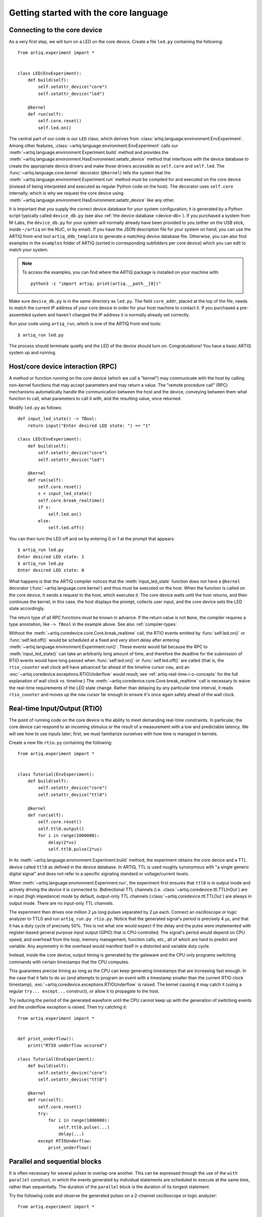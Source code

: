 Getting started with the core language
======================================

.. _connecting-to-the-core-device:

Connecting to the core device
-----------------------------

As a very first step, we will turn on a LED on the core device. Create a file ``led.py`` containing the following: ::

    from artiq.experiment import *


    class LED(EnvExperiment):
        def build(self):
            self.setattr_device("core")
            self.setattr_device("led")

        @kernel
        def run(self):
            self.core.reset()
            self.led.on()

The central part of our code is our ``LED`` class, which derives from :class:`artiq.language.environment.EnvExperiment`. Among other features, :class:`~artiq.language.environment.EnvExperiment` calls our :meth:`~artiq.language.environment.Experiment.build` method and provides the :meth:`~artiq.language.environment.HasEnvironment.setattr_device` method that interfaces with the device database to create the appropriate device drivers and make those drivers accessible as ``self.core`` and ``self.led``. The :func:`~artiq.language.core.kernel` decorator (``@kernel``) tells the system that the :meth:`~artiq.language.environment.Experiment.run` method must be compiled for and executed on the core device (instead of being interpreted and executed as regular Python code on the host). The decorator uses ``self.core`` internally, which is why we request the core device using :meth:`~artiq.language.environment.HasEnvironment.setattr_device` like any other.

It is important that you supply the correct device database for your system configuration; it is generated by a Python script typically called ``device_db.py`` (see also :ref:`the device database <device-db>`). If you purchased a system from M-Labs, the ``device_db.py`` for your system will normally already have been provided to you (either on the USB stick, inside ``~/artiq`` on the NUC, or by email). If you have the JSON description file for your system on hand, you can use the ARTIQ front-end tool ``artiq_ddb_template`` to generate a matching device database file. Otherwise, you can also find examples in the ``examples`` folder of ARTIQ (sorted in corresponding subfolders per core device) which you can edit to match your system.  

.. note::
    To access the examples, you can find where the ARTIQ package is installed on your machine with: ::

        python3 -c "import artiq; print(artiq.__path__[0])"

Make sure ``device_db.py`` is in the same directory as ``led.py``. The field ``core_addr``, placed at the top of the file, needs to match the current IP address of your core device in order for your host machine to contact it. If you purchased a pre-assembled system and haven't changed the IP address it is normally already set correctly.

Run your code using ``artiq_run``, which is one of the ARTIQ front-end tools: ::

    $ artiq_run led.py

The process should terminate quietly and the LED of the device should turn on. Congratulations! You have a basic ARTIQ system up and running.

Host/core device interaction (RPC)
----------------------------------

A method or function running on the core device (which we call a "kernel") may communicate with the host by calling non-kernel functions that may accept parameters and may return a value. The "remote procedure call" (RPC) mechanisms automatically handle the communication between the host and the device, conveying between them what function to call, what parameters to call it with, and the resulting value, once returned. 

Modify ``led.py`` as follows: ::

    def input_led_state() -> TBool:
        return input("Enter desired LED state: ") == "1"

    class LED(EnvExperiment):
        def build(self):
            self.setattr_device("core")
            self.setattr_device("led")

        @kernel
        def run(self):
            self.core.reset()
            s = input_led_state()
            self.core.break_realtime()
            if s:
                self.led.on()
            else:
                self.led.off()


You can then turn the LED off and on by entering 0 or 1 at the prompt that appears: ::

    $ artiq_run led.py
    Enter desired LED state: 1
    $ artiq_run led.py
    Enter desired LED state: 0

What happens is that the ARTIQ compiler notices that the :meth:`input_led_state` function does not have a ``@kernel`` decorator (:func:`~artiq.language.core.kernel`) and thus must be executed on the host. When the function is called on the core device, it sends a request to the host, which executes it. The core device waits until the host returns, and then continues the kernel; in this case, the host displays the prompt, collects user input, and the core device sets the LED state accordingly. 

The return type of all RPC functions must be known in advance. If the return value is not ``None``, the compiler requires a type annotation, like ``-> TBool`` in the example above. See also :ref:`compiler-types`. 

Without the :meth:`~artiq.coredevice.core.Core.break_realtime` call, the RTIO events emitted by :func:`self.led.on()` or :func:`self.led.off()` would be scheduled at a fixed and very short delay after entering :meth:`~artiq.language.environment.Experiment.run()`. These events would fail because the RPC to :meth:`input_led_state()` can take an arbitrarily long amount of time, and therefore the deadline for the submission of RTIO events would have long passed when :func:`self.led.on()` or :func:`self.led.off()` are called (that is, the ``rtio_counter`` wall clock will have advanced far ahead of the timeline cursor ``now``, and an :exc:`~artiq.coredevice.exceptions.RTIOUnderflow` would result; see :ref:`artiq-real-time-i-o-concepts` for the full explanation of wall clock vs. timeline.) The :meth:`~artiq.coredevice.core.Core.break_realtime` call is necessary to waive the real-time requirements of the LED state change. Rather than delaying by any particular time interval, it reads ``rtio_counter`` and moves up the ``now`` cursor far enough to ensure it's once again safely ahead of the wall clock. 

Real-time Input/Output (RTIO)
-----------------------------

The point of running code on the core device is the ability to meet demanding real-time constraints. In particular, the core device can respond to an incoming stimulus or the result of a measurement with a low and predictable latency. We will see how to use inputs later; first, we must familiarize ourselves with how time is managed in kernels.

Create a new file ``rtio.py`` containing the following: ::

    from artiq.experiment import *


    class Tutorial(EnvExperiment):
        def build(self):
            self.setattr_device("core")
            self.setattr_device("ttl0")

        @kernel
        def run(self):
            self.core.reset()
            self.ttl0.output()
            for i in range(1000000):
                delay(2*us)
                self.ttl0.pulse(2*us)

In its :meth:`~artiq.language.environment.Experiment.build` method, the experiment obtains the core device and a TTL device called ``ttl0`` as defined in the device database.
In ARTIQ, TTL is used roughly synonymous with "a single generic digital signal" and does not refer to a specific signaling standard or voltage/current levels.

When :meth:`~artiq.language.environment.Experiment.run`, the experiment first ensures that ``ttl0`` is in output mode and actively driving the device it is connected to.
Bidirectional TTL channels (i.e. :class:`~artiq.coredevice.ttl.TTLInOut`) are in input (high impedance) mode by default, output-only TTL channels (:class:`~artiq.coredevice.ttl.TTLOut`) are always in output mode.
There are no input-only TTL channels.

The experiment then drives one million 2 µs long pulses separated by 2 µs each.
Connect an oscilloscope or logic analyzer to TTL0 and run ``artiq_run.py rtio.py``.
Notice that the generated signal's period is precisely 4 µs, and that it has a duty cycle of precisely 50%.
This is not what one would expect if the delay and the pulse were implemented with register-based general purpose input output (GPIO) that is CPU-controlled.
The signal's period would depend on CPU speed, and overhead from the loop, memory management, function calls, etc., all of which are hard to predict and variable.
Any asymmetry in the overhead would manifest itself in a distorted and variable duty cycle.

Instead, inside the core device, output timing is generated by the gateware and the CPU only programs switching commands with certain timestamps that the CPU computes.

This guarantees precise timing as long as the CPU can keep generating timestamps that are increasing fast enough. In the case that it fails to do so (and attempts to program an event with a timestamp smaller than the current RTIO clock timestamp), :exc:`~artiq.coredevice.exceptions.RTIOUnderflow` is raised. The kernel causing it may catch it (using a regular ``try... except...`` construct), or allow it to propagate to the host.

Try reducing the period of the generated waveform until the CPU cannot keep up with the generation of switching events and the underflow exception is raised. Then try catching it: ::

    from artiq.experiment import *


    def print_underflow():
        print("RTIO underflow occured")

    class Tutorial(EnvExperiment):
        def build(self):
            self.setattr_device("core")
            self.setattr_device("ttl0")

        @kernel
        def run(self):
            self.core.reset()
            try:
                for i in range(1000000):
                    self.ttl0.pulse(...)
                    delay(...)
            except RTIOUnderflow:
                print_underflow()


Parallel and sequential blocks
------------------------------

It is often necessary for several pulses to overlap one another. This can be expressed through the use of the ``with parallel`` construct, in which the events generated by individual statements are scheduled to execute at the same time, rather than sequentially. The duration of the ``parallel`` block is the duration of its longest statement. 

Try the following code and observe the generated pulses on a 2-channel oscilloscope or logic analyzer: ::

    from artiq.experiment import *

    class Tutorial(EnvExperiment):
        def build(self):
            self.setattr_device("core")
            self.setattr_device("ttl0")
            self.setattr_device("ttl1")

        @kernel
        def run(self):
            self.core.reset()
            for i in range(1000000):
                with parallel:
                    self.ttl0.pulse(2*us)
                    self.ttl1.pulse(4*us)
                delay(4*us)

ARTIQ can implement ``with parallel`` blocks without having to resort to any of the typical parallel processing approaches.
It simply remembers its position on the timeline (``now``) when entering the ``parallel`` block and resets to that position after each individual statement. 
At the end of the block, the cursor is advanced to the furthest position it reached during the block. 
In other words, the statements in a ``parallel`` block are actually executed sequentially. 
Only the RTIO events generated by the statements are *scheduled* in parallel. 

Remember that while ``now`` resets at the beginning of each statement in a ``parallel`` block, the wall clock advances regardless. If a particular statement takes a long time to execute (which is different from -- and unrelated to! -- the events *scheduled* by the statement taking a long time), the wall clock may advance past the reset value, putting any subsequent statements inside the block into a situation of negative slack (i.e., resulting in :exc:`~artiq.coredevice.exceptions.RTIOUnderflow` ). Sometimes underflows may be avoided simply by reordering statements within the parallel block. This especially applies to input methods, which generally necessarily block CPU progress until the wall clock has caught up to or overtaken the cursor. 

Within a parallel block, some statements can be scheduled sequentially again using a ``with sequential`` block. Observe the pulses generated by this code: ::

    for i in range(1000000):
        with parallel:
            with sequential:
                self.ttl0.pulse(2*us)
                delay(1*us)
                self.ttl0.pulse(1*us)
            self.ttl1.pulse(4*us)
        delay(4*us)

.. warning::
    ``with parallel`` specifically 'parallelizes' the *top-level* statements inside a block. Consider as an example: ::

            for i in range(1000000):
                with parallel:
                    self.ttl0.pulse(2*us)       # 1  
                    if True:                    # 2 
                        self.ttl1.pulse(2*us)   # 3
                        self.ttl2.pulse(2*us)   # 4
                delay(4*us)

    This code will not schedule the three pulses to ``ttl0``, ``ttl1``, and ``ttl2`` in parallel. Rather, the pulse to ``ttl1`` is 'parallelized' *with the if statement*. The timeline cursor resets once, at the beginning of statement #2; it will not repeat the reset at the deeper indentation level for #3 or #4. 
    
    In practice, the pulses to ``ttl0`` and ``ttl1`` will execute simultaneously, and the pulse to ``ttl2`` will execute after the pulse to ``ttl1``, bringing the total duration of the ``parallel`` block to 4 us. Internally, statements #3 and #4, contained within the top-level if statement, are considered an atomic sequence and executed within an implicit ``with sequential``. To execute #3 and #4 in parallel, it is necessary to place them inside a second, nested ``parallel`` block within the if statement.   

Particular care needs to be taken when working with ``parallel`` blocks which generate large numbers of RTIO events, as it is possible to create sequence errors. A sequence error is caused when the scalable event dispatcher (SED) cannot queue an RTIO event due to its timestamp being the same as or earlier than another event in its queue. By default, the SED has 8 lanes, which suffice in most cases to avoid sequence errors; however, if many (>8) events are queued with interlaced timestamps the problem can still surface. See :ref:`sequence-errors`. 

Note that for performance reasons sequence errors do not halt execution of the kernel. Instead, they are reported in the core log. If the ``aqctl_corelog`` process has been started with ``artiq_ctlmgr``, then these errors will be posted to the master log. If an experiment is executed through ``artiq_run``, the errors will only be visible in the core log. 

Sequence errors can usually be overcome by reordering the generation of the events (again, different from and unrelated to reordering the events themselves). Alternatively, the number of SED lanes can be increased in the gateware.

.. _rtio-analyzer-example:

RTIO analyzer
-------------

The core device records the real-time I/O waveforms into a circular buffer. It is possible to dump any Python object so that it appears alongside the waveforms using the ``rtio_log`` function, which accepts a channel name (i.e. a log target) as the first argument: ::

    from artiq.experiment import *


    class Tutorial(EnvExperiment):
        def build(self):
            self.setattr_device("core")
            self.setattr_device("ttl0")

        @kernel
        def run(self):
            self.core.reset()
            for i in range(100):
                self.ttl0.pulse(...)
                rtio_log("ttl0", "i", i)
                delay(...)

When using ``artiq_run``, the recorded data can be extracted using ``artiq_coreanalyzer``(see :ref:`core-device-rtio-analyzer-tool`). To export it to VCD, which can be viewed using third-party tools such as GtkWave, use the command ``artiq_coreanalyzer -w rtio.vcd``. Recorded data can also be viewed directly with the ARTIQ dashboard, which will be presented later in :doc:`getting_started_mgmt`.   

.. _getting-started-dma: 

Direct Memory Access (DMA)
--------------------------

DMA allows for storing fixed sequences of RTIO events in system memory and having the DMA core in the FPGA play them back at high speed. Provided that the specifications of a desired event sequence are known far enough in advance, and no other RTIO issues (collisions, sequence errors) are provoked, even extremely fast and detailed event sequences are always possible to generate and execute. However, if they are time-consuming for the CPU to generate, they may require very large amounts of positive slack in order to allow the CPU enough time to complete the generation before the wall clock 'catches up' (that is, without running into RTIO underflows). A better option is to record these sequences to the DMA core. Once recorded, events sequences are fixed and cannot be modified, but can be safely replayed at any position in the timeline, potentially repeatedly. 

Try this: ::

    from artiq.experiment import *


    class DMAPulses(EnvExperiment):
        def build(self):
            self.setattr_device("core")
            self.setattr_device("core_dma")
            self.setattr_device("ttl0")

        @kernel
        def record(self):
            with self.core_dma.record("pulses"):
                # all RTIO operations now go to the "pulses"
                # DMA buffer, instead of being executed immediately.
                for i in range(50):
                    self.ttl0.pulse(100*ns)
                    delay(100*ns)

        @kernel
        def run(self):
            self.core.reset()
            self.record()
            # prefetch the address of the DMA buffer
            # for faster playback trigger
            pulses_handle = self.core_dma.get_handle("pulses")
            self.core.break_realtime()
            while True:
                # execute RTIO operations in the DMA buffer
                # each playback advances the timeline by 50*(100+100) ns
                self.core_dma.playback_handle(pulses_handle)

For more documentation on the methods used, see the :mod:`artiq.coredevice.dma` reference.
